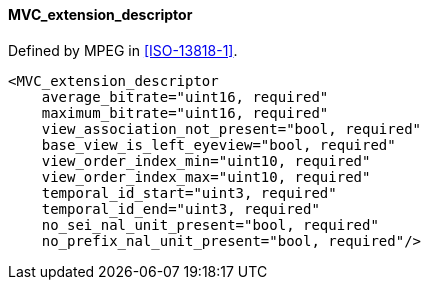 ==== MVC_extension_descriptor

Defined by MPEG in <<ISO-13818-1>>.

[source,xml]
----
<MVC_extension_descriptor
    average_bitrate="uint16, required"
    maximum_bitrate="uint16, required"
    view_association_not_present="bool, required"
    base_view_is_left_eyeview="bool, required"
    view_order_index_min="uint10, required"
    view_order_index_max="uint10, required"
    temporal_id_start="uint3, required"
    temporal_id_end="uint3, required"
    no_sei_nal_unit_present="bool, required"
    no_prefix_nal_unit_present="bool, required"/>
----
